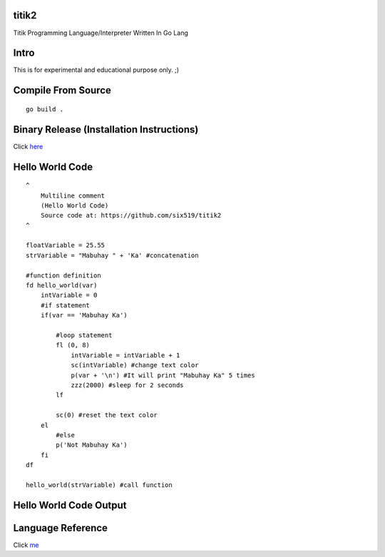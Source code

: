 titik2
======

Titik Programming Language/Interpreter Written In Go Lang

Intro
=====

This is for experimental and educational purpose only. ;)

Compile From Source
===================
::
    
    go build .

Binary Release (Installation Instructions)
==========================================

Click here_

.. _here: https://github.com/six519/titik2/blob/master/install.rst

Hello World Code
================
::

    ^
        Multiline comment
        (Hello World Code)
        Source code at: https://github.com/six519/titik2
    ^

    floatVariable = 25.55
    strVariable = "Mabuhay " + 'Ka' #concatenation

    #function definition
    fd hello_world(var)
        intVariable = 0
        #if statement
        if(var == 'Mabuhay Ka')

            #loop statement
            fl (0, 8)
                intVariable = intVariable + 1
                sc(intVariable) #change text color
                p(var + '\n') #It will print "Mabuhay Ka" 5 times
                zzz(2000) #sleep for 2 seconds
            lf
            
            sc(0) #reset the text color
        el
            #else
            p('Not Mabuhay Ka')
        fi
    df

    hello_world(strVariable) #call function

Hello World Code Output
=======================

.. image:: http://ferdinandsilva.com/static/titik_output.png

Language Reference
==================

Click me_

.. _me: https://github.com/six519/titik2/blob/master/language_reference.rst